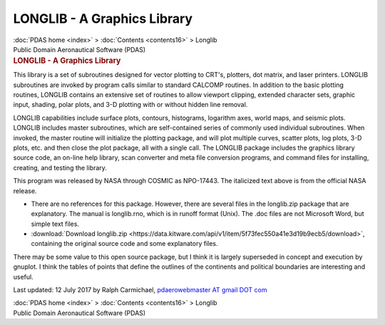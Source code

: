 ============================
LONGLIB - A Graphics Library
============================

.. container:: crumb

   :doc:`PDAS home <index>` > :doc:`Contents <contents16>` > Longlib

.. container:: newbanner

   Public Domain Aeronautical Software (PDAS)  

.. container::
   :name: header

   .. rubric:: LONGLIB - A Graphics Library
      :name: longlib---a-graphics-library

This library is a set of subroutines designed for vector plotting to
CRT\'s, plotters, dot matrix, and laser printers. LONGLIB subroutines
are invoked by program calls similar to standard CALCOMP routines. In
addition to the basic plotting routines, LONGLIB contains an extensive
set of routines to allow viewport clipping, extended character sets,
graphic input, shading, polar plots, and 3-D plotting with or without
hidden line removal.

LONGLIB capabilities include surface plots, contours, histograms,
logarithm axes, world maps, and seismic plots. LONGLIB includes master
subroutines, which are self-contained series of commonly used individual
subroutines. When invoked, the master routine will initialize the
plotting package, and will plot multiple curves, scatter plots, log
plots, 3-D plots, etc. and then close the plot package, all with a
single call. The LONGLIB package includes the graphics library source
code, an on-line help library, scan converter and meta file conversion
programs, and command files for installing, creating, and testing the
library.

This program was released by NASA through COSMIC as NPO-17443. The
italicized text above is from the official NASA release.

-  There are no references for this package. However, there are several
   files in the longlib.zip package that are explanatory. The manual is
   longlib.rno, which is in runoff format (Unix). The .doc files are not
   Microsoft Word, but simple text files.
-  :download:`Download longlib.zip <https://data.kitware.com/api/v1/item/5f73fec550a41e3d19b9ecb5/download>`, containing the
   original source code and some explanatory files.

There may be some value to this open source package, but I think it is
largely superseded in concept and execution by gnuplot. I think the
tables of points that define the outlines of the continents and
political boundaries are interesting and useful.



Last updated: 12 July 2017 by Ralph Carmichael, `pdaerowebmaster AT
gmail DOT com <mailto:pdaerowebmaster@gmail.com>`__

.. container:: crumb

   :doc:`PDAS home <index>` > :doc:`Contents <contents16>` > Longlib

.. container:: newbanner

   Public Domain Aeronautical Software (PDAS)  
